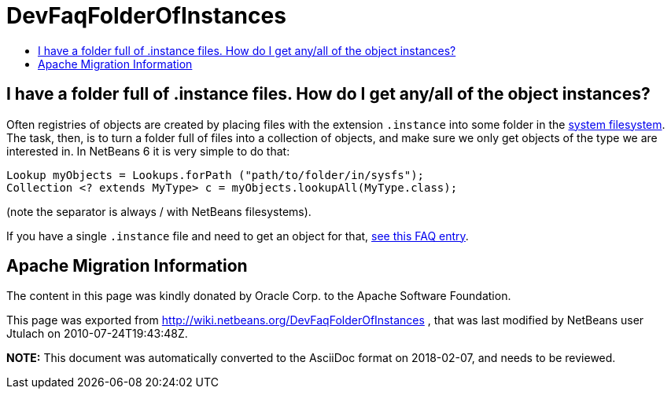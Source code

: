 // 
//     Licensed to the Apache Software Foundation (ASF) under one
//     or more contributor license agreements.  See the NOTICE file
//     distributed with this work for additional information
//     regarding copyright ownership.  The ASF licenses this file
//     to you under the Apache License, Version 2.0 (the
//     "License"); you may not use this file except in compliance
//     with the License.  You may obtain a copy of the License at
// 
//       http://www.apache.org/licenses/LICENSE-2.0
// 
//     Unless required by applicable law or agreed to in writing,
//     software distributed under the License is distributed on an
//     "AS IS" BASIS, WITHOUT WARRANTIES OR CONDITIONS OF ANY
//     KIND, either express or implied.  See the License for the
//     specific language governing permissions and limitations
//     under the License.
//

= DevFaqFolderOfInstances
:jbake-type: wiki
:jbake-tags: wiki, devfaq, needsreview
:jbake-status: published
:keywords: Apache NetBeans wiki DevFaqFolderOfInstances
:description: Apache NetBeans wiki DevFaqFolderOfInstances
:toc: left
:toc-title:
:syntax: true

== I have a folder full of .instance files. How do I get any/all of the object instances?

Often registries of objects are created by placing files with the extension `.instance` into some folder in the xref:DevFaqSystemFilesystem.adoc[system filesystem].  The task, then, is to turn a folder full of files into a collection of objects, and make sure we only get objects of the type we are interested in.  In NetBeans 6 it is very simple to do that:

[source,java]
----

Lookup myObjects = Lookups.forPath ("path/to/folder/in/sysfs");
Collection <? extends MyType> c = myObjects.lookupAll(MyType.class);

----

(note the separator is always / with NetBeans filesystems).

If you have a single `.instance` file and need to get an object for that, xref:DevFaqFindInstance.adoc[see this FAQ entry].

== Apache Migration Information

The content in this page was kindly donated by Oracle Corp. to the
Apache Software Foundation.

This page was exported from link:http://wiki.netbeans.org/DevFaqFolderOfInstances[http://wiki.netbeans.org/DevFaqFolderOfInstances] , 
that was last modified by NetBeans user Jtulach 
on 2010-07-24T19:43:48Z.


*NOTE:* This document was automatically converted to the AsciiDoc format on 2018-02-07, and needs to be reviewed.
